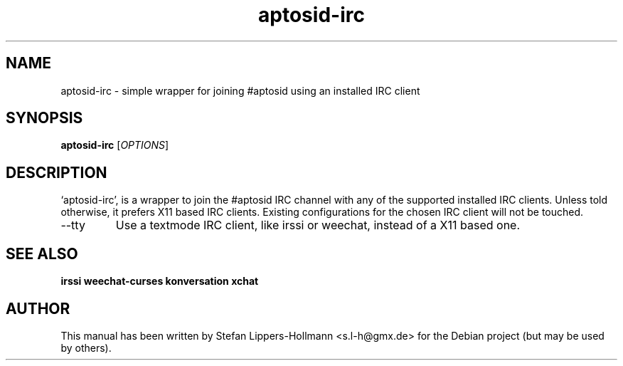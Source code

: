 .TH aptosid-irc "3" "January 2015" "aptosid-irc [OPTIONS]" "User Commands (1)"
.SH NAME
aptosid-irc - simple wrapper for joining #aptosid using an installed IRC client
.SH SYNOPSIS
.B aptosid-irc
[\fIOPTIONS\fR]
.SH DESCRIPTION
`aptosid-irc', is a wrapper to join the #aptosid IRC channel with any of the
supported installed IRC clients. Unless told otherwise, it prefers X11 based
IRC clients. Existing configurations for the chosen IRC client will not be touched.
.TP
\-\-tty
Use a textmode IRC client, like irssi or weechat, instead of a X11 based one.
.SH "SEE ALSO"
.BR irssi
.BR weechat-curses
.BR konversation
.BR xchat
.SH AUTHOR
This manual has been written by Stefan Lippers-Hollmann <s.l-h@gmx.de> for 
the Debian project (but may be used by others).
